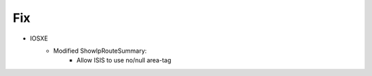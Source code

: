 --------------------------------------------------------------------------------
                            Fix
--------------------------------------------------------------------------------
* IOSXE
    * Modified ShowIpRouteSummary:
        * Allow ISIS to use no/null area-tag
